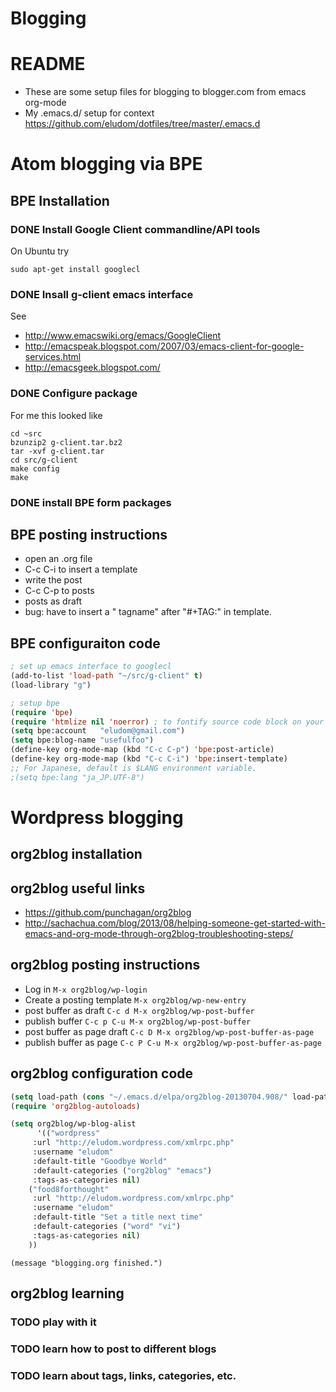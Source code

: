 * Blogging
* README
  - These are some setup files for blogging to blogger.com from emacs org-mode
  -  My .emacs.d/ setup for context https://github.com/eludom/dotfiles/tree/master/.emacs.d
* Atom blogging via BPE
** BPE Installation
*** DONE Install Google Client commandline/API tools
    On Ubuntu try
    #+BEGIN_EXAMPLE
    sudo apt-get install googlecl
    #+END_EXAMPLE
*** DONE Insall g-client emacs interface
    See 
    - http://www.emacswiki.org/emacs/GoogleClient
    - http://emacspeak.blogspot.com/2007/03/emacs-client-for-google-services.html
    - http://emacsgeek.blogspot.com/
*** DONE Configure package
     For me this looked like

     #+BEGIN_EXAMPLE
     cd ~src
     bzunzip2 g-client.tar.bz2
     tar -xvf g-client.tar
     cd src/g-client
     make config
     make
     #+END_EXAMPLE

*** DONE install BPE form packages
     
** BPE posting instructions
   - open an .org file
   - C-c C-i to insert a template
   - write the post
   - C-c C-p to posts
   - posts as draft
   - bug: have to insert a " tagname" after "#+TAG:" in template.
** BPE configuraiton code
#+BEGIN_SRC emacs-lisp
; set up emacs interface to googlecl
(add-to-list 'load-path "~/src/g-client" t)
(load-library "g")

; setup bpe
(require 'bpe)
(require 'htmlize nil 'noerror) ; to fontify source code block on your blog.
(setq bpe:account   "eludom@gmail.com")
(setq bpe:blog-name "usefulfoo")
(define-key org-mode-map (kbd "C-c C-p") 'bpe:post-article)
(define-key org-mode-map (kbd "C-c C-i") 'bpe:insert-template)
;; For Japanese, default is $LANG environment variable.
;(setq bpe:lang "ja_JP.UTF-8")

#+END_SRC
    
* Wordpress blogging
** org2blog installation
** org2blog useful links
   - https://github.com/punchagan/org2blog
   - http://sachachua.com/blog/2013/08/helping-someone-get-started-with-emacs-and-org-mode-through-org2blog-troubleshooting-steps/
** org2blog posting instructions
   - Log in =M-x org2blog/wp-login=
   - Create a posting template =M-x org2blog/wp-new-entry=
   - post buffer as draft =C-c d M-x org2blog/wp-post-buffer=
   - publish buffer  =C-c p C-u M-x org2blog/wp-post-buffer=
   - post buffer as page draft  =C-c D M-x org2blog/wp-post-buffer-as-page=
   - publish buffer as page  =C-c P C-u M-x org2blog/wp-post-buffer-as-page=
** org2blog configuration code
#+BEGIN_SRC emacs-lisp
(setq load-path (cons "~/.emacs.d/elpa/org2blog-20130704.908/" load-path))
(require 'org2blog-autoloads)

(setq org2blog/wp-blog-alist
      '(("wordpress"
	 :url "http://eludom.wordpress.com/xmlrpc.php"
	 :username "eludom"
	 :default-title "Goodbye World"
	 :default-categories ("org2blog" "emacs")
	 :tags-as-categories nil)
	("food8forthought"
	 :url "http://eludom.wordpress.com/xmlrpc.php"
	 :username "eludom"
	 :default-title "Set a title next time"
	 :default-categories ("word" "vi")
	 :tags-as-categories nil)
	))
#+END_SRC

#+BEGIN_SRC
(message "blogging.org finished.")
#+END_SRC

** org2blog learning
*** TODO play with it
*** TODO learn how to post to different blogs
*** TODO learn about tags, links, categories, etc.
